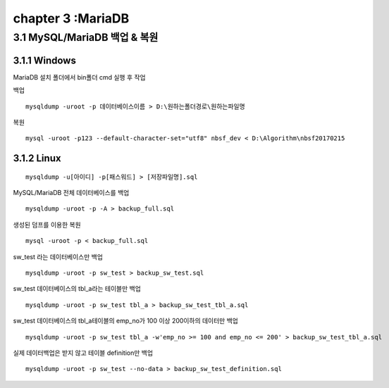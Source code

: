 chapter 3 :MariaDB
============================

3.1 MySQL/MariaDB 백업 & 복원
------------------------

3.1.1 Windows
~~~~~~~~~~~~~~~~~~~~~~~~~~~~~

MariaDB 설치 폴더에서 bin폴더 cmd 실행 후 작업

백업
::

    mysqldump -uroot -p 데이터베이스이름 > D:\원하는폴더경로\원하는파일명

복원
::

    mysql -uroot -p123 --default-character-set="utf8" nbsf_dev < D:\Algorithm\nbsf20170215

3.1.2 Linux
~~~~~~~~~~~~~~~~~~~~~~~~~~~~~

::

    mysqldump -u[아이디] -p[패스워드] > [저장파일명].sql

MySQL/MariaDB 전체 데이터베이스를 백업
::

    mysqldump -uroot -p -A > backup_full.sql

생성된 덤프를 이용한 복원
::

    mysql -uroot -p < backup_full.sql

sw_test 라는 데이터베이스만 백업
::

    mysqldump -uroot -p sw_test > backup_sw_test.sql

sw_test 데이터베이스의 tbl_a라는 테이블만 백업
::

    mysqldump -uroot -p sw_test tbl_a > backup_sw_test_tbl_a.sql

sw_test 데이터베이스의 tbl_a테이블의 emp_no가 100 이상 200이하의 데이터만 백업
::

    mysqldump -uroot -p sw_test tbl_a -w'emp_no >= 100 and emp_no <= 200' > backup_sw_test_tbl_a.sql

실제 데이터백업은 받지 않고 테이블 definition만 백업
::

    mysqldump -uroot -p sw_test --no-data > backup_sw_test_definition.sql
